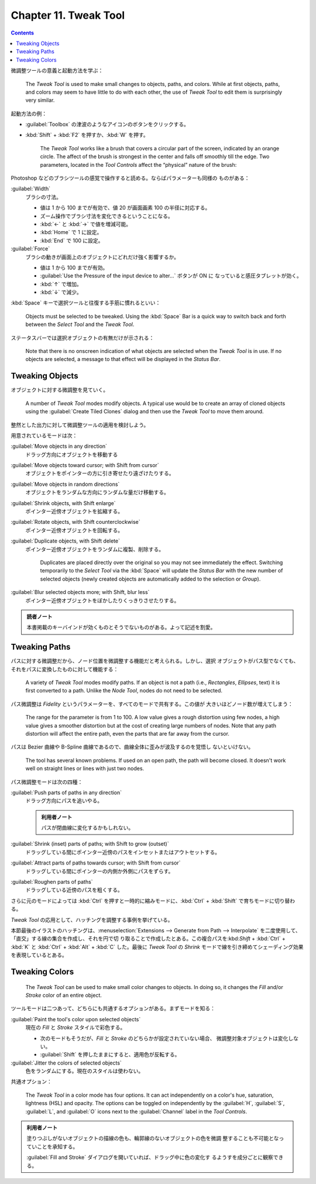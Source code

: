 ======================================================================
Chapter 11. Tweak Tool
======================================================================

.. contents::

微調整ツールの意義と起動方法を学ぶ：

   The *Tweak Tool* is used to make small changes to objects, paths, and colors.
   While at first objects, paths, and colors may seem to have little to do with
   each other, the use of *Tweak Tool* to edit them is surprisingly very
   similar.

起動方法の例：

* :guilabel:`Toolbox` の津波のようなアイコンのボタンをクリックする。
* :kbd:`Shift` + :kbd:`F2` を押すか、:kbd:`W` を押す。

   The *Tweak Tool* works like a brush that covers a circular part of the
   screen, indicated by an orange circle. The affect of the brush is strongest
   in the center and falls off smoothly till the edge. Two parameters, located
   in the *Tool Controls* affect the “physical” nature of the brush:

Photoshop などのブラシツールの感覚で操作すると読める。ならばパラメーターも同様の
ものがある：

:guilabel:`Width`
   ブラシの寸法。

   * 値は 1 から 100 までが有効で、値 20 が画面画素 100 の半径に対応する。
   * ズーム操作でブラシ寸法を変化できるということになる。
   * :kbd:`←` と :kbd:`→` で値を増減可能。
   * :kbd:`Home` で 1 に設定。
   * :kbd:`End` で 100 に設定。
:guilabel:`Force`
   ブラシの動きが画面上のオブジェクトにどれだけ強く影響するか。

   * 値は 1 から 100 までが有効。
   * :guilabel:`Use the Pressure of the input device to alter...` ボタンが ON に
     なっていると感圧タブレットが効く。
   * :kbd:`↑` で増加。
   * :kbd:`↓` で減少。

:kbd:`Space` キーで選択ツールと往復する手筋に慣れるといい：

   Objects must be selected to be tweaked. Using the :kbd:`Space` Bar is a quick
   way to switch back and forth between the *Select Tool* and the *Tweak Tool*.

ステータスバーでは選択オブジェクトの有無だけが示される：

   Note that there is no onscreen indication of what objects are selected when
   the *Tweak Tool* is in use. If no objects are selected, a message to that
   effect will be displayed in the *Status Bar*.

Tweaking Objects
======================================================================

オブジェクトに対する微調整を見ていく。

   A number of *Tweak Tool* modes modify objects. A typical use would be to
   create an array of cloned objects using the :guilabel:`Create Tiled Clones`
   dialog and then use the *Tweak Tool* to move them around.

整然とした出力に対して微調整ツールの適用を検討しよう。

用意されているモードは次：

:guilabel:`Move objects in any direction`
   ドラッグ方向にオブジェクトを移動する
:guilabel:`Move objects toward cursor; with Shift from cursor`
   オブジェクトをポインターの方に引き寄せたり遠ざけたりする。
:guilabel:`Move objects in random directions`
   オブジェクトをランダムな方向にランダムな量だけ移動する。
:guilabel:`Shrink objects, with Shift enlarge`
   ポインター近傍オブジェクトを拡縮する。
:guilabel:`Rotate objects, with Shift counterclockwise`
   ポインター近傍オブジェクトを回転する。
:guilabel:`Duplicate objects, with Shift delete`
   ポインター近傍オブジェクトをランダムに複製、削除する。

      Duplicates are placed directly over the original so you may not see
      immediately the effect. Switching temporarily to the *Select Tool* via the
      :kbd:`Space` will update the *Status Bar* with the new number of selected
      objects (newly created objects are automatically added to the selection or
      *Group*).

:guilabel:`Blur selected objects more; with Shift, blur less`
   ポインター近傍オブジェクトをぼかしたりくっきりさせたりする。

.. admonition:: 読者ノート

   本書掲載のキーバインドが効くものとそうでないものがある。よって記述を割愛。

Tweaking Paths
======================================================================

パスに対する微調整だから、ノード位置を微調整する機能だと考えられる。しかし、選択
オブジェクトがパス型でなくても、それをパスに変換したものに対して機能する：

   A variety of *Tweak Tool* modes modify paths. If an object is not a path
   (i.e., *Rectangles*, *Ellipses*, text) it is first converted to a path.
   Unlike the *Node Tool*, nodes do not need to be selected.

パス微調整は *Fidelity* というパラメーターを、すべてのモードで共有する。この値が
大きいほどノード数が増えてしまう：

   The range for the parameter is from 1 to 100. A low value gives a rough
   distortion using few nodes, a high value gives a smoother distortion but at
   the cost of creating large numbers of nodes. Note that any path distortion
   will affect the entire path, even the parts that are far away from the
   cursor.

パスは Bezier 曲線や B-Spline 曲線であるので、曲線全体に歪みが波及するのを覚悟し
ないといけない。

   The tool has several known problems. If used on an open path, the path will
   become closed. It doesn't work well on straight lines or lines with just two
   nodes.

パス微調整モードは次の四種：

:guilabel:`Push parts of paths in any direction`
   ドラッグ方向にパスを追いやる。

   .. admonition:: 利用者ノート

      パスが閉曲線に変化するかもしれない。

:guilabel:`Shrink (inset) parts of paths; with Shift to grow (outset)`
   ドラッグしている間にポインター近傍のパスをインセットまたはアウトセットする。
:guilabel:`Attract parts of paths towards cursor; with Shift from cursor`
   ドラッグしている間にポインターの内側か外側にパスをずらす。
:guilabel:`Roughen parts of paths`
   ドラッグしている近傍のパスを粗くする。

さらに元のモードによっては :kbd:`Ctrl` を押すと一時的に縮みモードに、:kbd:`Ctrl`
+ :kbd:`Shift` で育ちモードに切り替わる。

*Tweak Tool* の応用として、ハッチングを調整する事例を挙げている。

本節最後のイラストのハッチングは、:menuselection:`Extensions --> Generate from
Path --> Interpolate` を二度使用して、「直交」する線の集合を作成し、それを円で切
り取ることで作成したとある。この複合パスを:kbd:`Shift` + :kbd:`Ctrl` + :kbd:`K`
と :kbd:`Ctrl` + :kbd:`Alt` + :kbd:`C` した。最後に *Tweak Tool* の *Shrink*
モードで線を引き締めてシェーディング効果を表現しているとある。

Tweaking Colors
======================================================================

   The *Tweak Tool* can be used to make small color changes to objects. In doing
   so, it changes the *Fill* and/or *Stroke* color of an entire object.

ツールモードは二つあって、どちらにも共通するオプションがある。まずモードを知る：

:guilabel:`Paint the tool's color upon selected objects`
   現在の *Fill* と *Stroke* スタイルで彩色する。

   * 次のモードもそうだが、*Fill* と *Stroke* のどちらかが設定されていない場合、
     微調整対象オブジェクトは変化しない。
   * :guilabel:`Shift` を押したままにすると、適用色が反転する。

:guilabel:`Jitter the colors of selected objects`
   色をランダムにする。現在のスタイルは使わない。

共通オプション：

   The *Tweak Tool* in a color mode has four options. It can act independently
   on a color's hue, saturation, lightness (HSL) and opacity. The options can be
   toggled on independently by the :guilabel:`H`, :guilabel:`S`, :guilabel:`L`,
   and :guilabel:`O` icons next to the :guilabel:`Channel` label in the *Tool
   Controls*.

.. admonition:: 利用者ノート

   塗りつぶしがないオブジェクトの描線の色も、輪郭線のないオブジェクトの色を微調
   整することも不可能となっていことを承知する。

   :guilabel:`Fill and Stroke` ダイアログを開いていれば、ドラッグ中に色の変化す
   るようすを成分ごとに観察できる。
